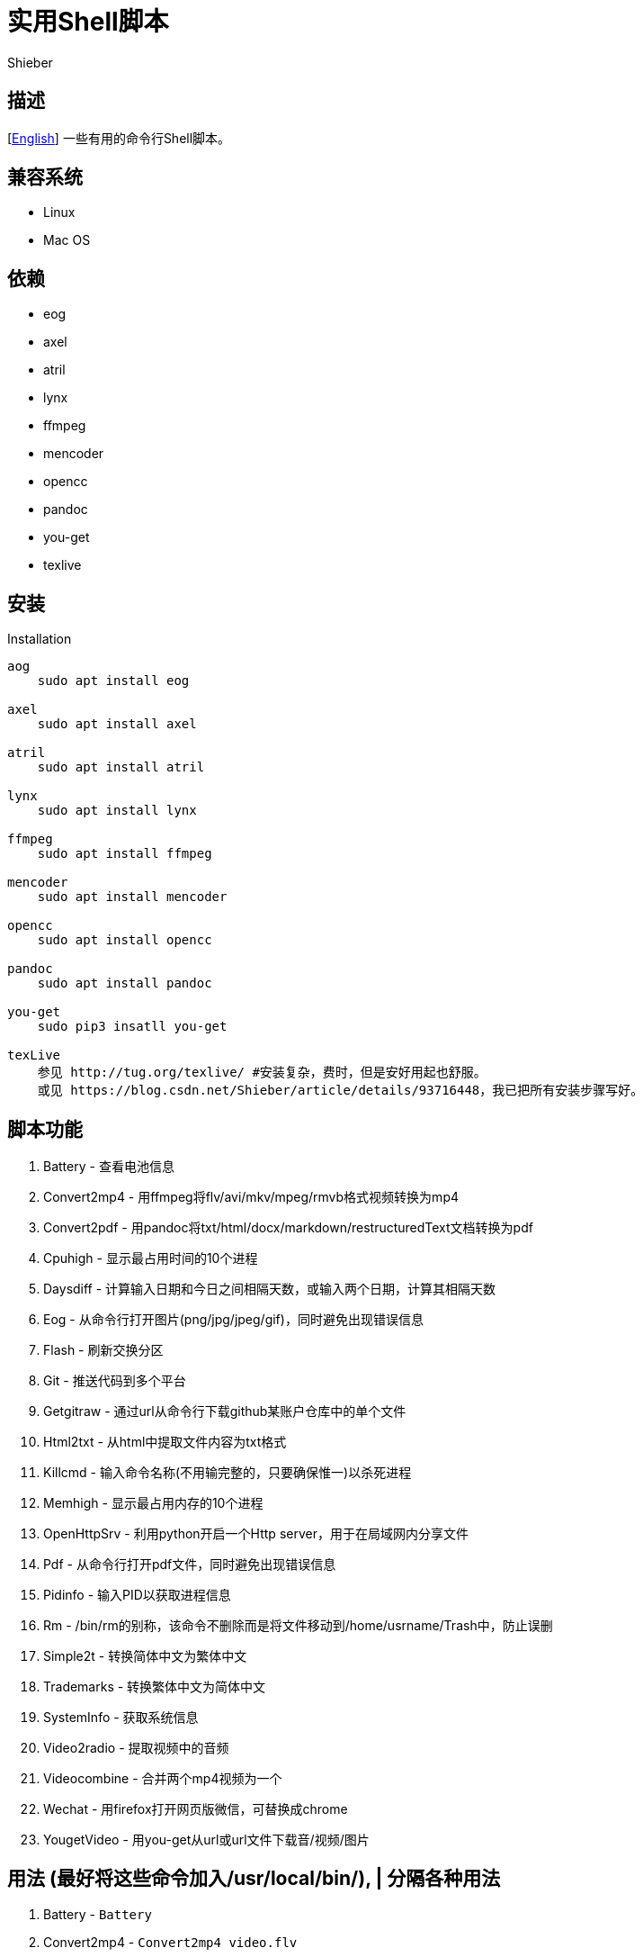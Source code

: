 = 实用Shell脚本
Shieber

ifndef::env-github[:icons: font]
ifdef::env-github[]
:outfilesuffix: .adoc
:caution-caption: :fire:
:important-caption: :exclamation:
:note-caption: :paperclip:
:tip-caption: :bulb:
:warning-caption: :warning:
endif::[]

:uri-license: https://github.com/QMHTMY/ShellScripts/blob/master/LICENSE
:uri-readme-cn: https://github.com/QMHTMY/ShellScripts/blob/master/README_CN.adoc

== 描述
[link:README.adoc[English]] 一些有用的命令行Shell脚本。

== 兼容系统
* Linux 
* Mac OS

== 依赖
* eog
* axel
* atril
* lynx 
* ffmpeg
* mencoder
* opencc
* pandoc
* you-get
* texlive

== 安装
.Installation 
----
aog
    sudo apt install eog

axel
    sudo apt install axel

atril
    sudo apt install atril

lynx 
    sudo apt install lynx

ffmpeg
    sudo apt install ffmpeg

mencoder
    sudo apt install mencoder

opencc
    sudo apt install opencc

pandoc
    sudo apt install pandoc

you-get
    sudo pip3 insatll you-get

texLive
    参见 http://tug.org/texlive/ #安装复杂，费时，但是安好用起也舒服。
    或见 https://blog.csdn.net/Shieber/article/details/93716448，我已把所有安装步骤写好。
----

== 脚本功能
. Battery - 查看电池信息
. Convert2mp4 - 用ffmpeg将flv/avi/mkv/mpeg/rmvb格式视频转换为mp4 
. Convert2pdf - 用pandoc将txt/html/docx/markdown/restructuredText文档转换为pdf
. Cpuhigh - 显示最占用时间的10个进程
. Daysdiff - 计算输入日期和今日之间相隔天数，或输入两个日期，计算其相隔天数
. Eog - 从命令行打开图片(png/jpg/jpeg/gif)，同时避免出现错误信息
. Flash - 刷新交换分区
. Git - 推送代码到多个平台
. Getgitraw - 通过url从命令行下载github某账户仓库中的单个文件
. Html2txt - 从html中提取文件内容为txt格式 
. Killcmd - 输入命令名称(不用输完整的，只要确保惟一)以杀死进程
. Memhigh - 显示最占用内存的10个进程
. OpenHttpSrv - 利用python开启一个Http server，用于在局域网内分享文件
. Pdf - 从命令行打开pdf文件，同时避免出现错误信息
. Pidinfo - 输入PID以获取进程信息
. Rm - /bin/rm的别称，该命令不删除而是将文件移动到/home/usrname/Trash中，防止误删
. Simple2t - 转换简体中文为繁体中文
. Trademarks - 转换繁体中文为简体中文 
. SystemInfo - 获取系统信息
. Video2radio - 提取视频中的音频
. Videocombine - 合并两个mp4视频为一个
. Wechat - 用firefox打开网页版微信，可替换成chrome
. YougetVideo - 用you-get从url或url文件下载音/视频/图片

== 用法 (最好将这些命令加入/usr/local/bin/), | 分隔各种用法
. Battery - `Battery`
. Convert2mp4 - `Convert2mp4 video.flv`
. Convert2pdf - `Convert2pdf file.txt/file.md/file.rst/file.docx`
. Daysdiff - `Daysdiff 2020-06-30 | Daysdiff 2020-06-30 2020-08-21`
. Eog - `Eog picture.png`
. Flash - `Flash`
. Git - `Git`
. Getgitraw - `Getgitraw https://github.com/user/repository/filename` 
. Html2txt - `Html2txt file.html | Html2txt`
. Killcmd  - `Killcmd xelatex`
. OpenHttpSrv - `OpenHttpSrv`
. Pdf - `Pdf xxx-file.pdf`
. Pidinfo - `Pidinfo 6789`
. Rm - `Rm file`
. Simple2t - `Simple2t 庆丰 |Simple2t simple.txt |Simple2t simple.txt traditional.txt`
. Tradition2s - `Tradition2s 庆丰 |Tradition2s tradition.txt |Tradition2s tradition.txt simple.txt`
. SystemInfo - `SystemInfo`
. Video2radio - `Video2radio video.mp4`
. Videocombine - `Videocombine 1.mp4 2.mp4 together.mp4`
. Wechat - `Wechat`
. YougetVideo - `YougetVideo https://www.youtube.com/xxx | video.url` #可用url或把url写入video.url

== 参考资料
* https://ffmpeg.org[ffmpeg]
* https://pandoc.org[pandoc]
* http://tug.org/texlive[texlive]
* https://github.com/soimort/you-get[you-get]
* https://samizdat.dev/help-message-for-shell-scripts/[Help message]

== 版权声明
Copyright (C) 2019-2020 Shieber，在 link:LICENSE[APACHE LICENSE]下开源。

